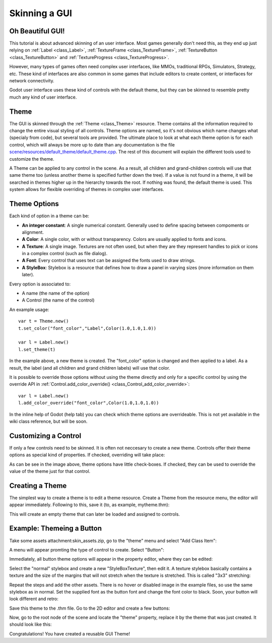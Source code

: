 .. _doc_gui_skinning:

Skinning a GUI
==============

Oh Beautiful GUI!
-----------------

This tutorial is about advanced skinning of an user interface. Most
games generally don't need this, as they end up just relying on
:ref:`Label <class_Label>`,
:ref:`TextureFrame <class_TextureFrame>`,
:ref:`TextureButton <class_TextureButton>`
and
:ref:`TextureProgress <class_TextureProgress>`.

However, many types of games often need complex user interfaces, like
MMOs, traditional RPGs, Simulators, Strategy, etc. These kind of
interfaces are also common in some games that include editors to create
content, or interfaces for network connectivity.

Godot user interface uses these kind of controls with the default theme,
but they can be skinned to resemble pretty much any kind of user
interface.

Theme
-----

The GUI is skinned through the
:ref:`Theme <class_Theme>`
resource. Theme contains all the information required to change the
entire visual styling of all controls. Theme options are named, so it's
not obvious which name changes what (specialy from code), but several
tools are provided. The ultimate place to look at what each theme option
is for each control, which will always be more up to date than any
documentation is the file `scene/resources/default_theme/default_theme.cpp
<https://github.com/godotengine/godot/blob/master/scene/resources/default_theme/default_theme.cpp>`__.
The rest of this document will explain the different tools used to
customize the theme.

A Theme can be applied to any control in the scene. As a result, all
children and grand-children controls will use that same theme too
(unless another theme is specified further down the tree). If a value is
not found in a theme, it will be searched in themes higher up in the
hierarchy towards the root. If nothing was found, the default theme is
used. This system allows for flexible overriding of themes in complex
user interfaces.

Theme Options
-------------

Each kind of option in a theme can be:

-  **An integer constant**: A single numerical constant. Generally used
   to define spacing between compoments or alignment.
-  **A Color**: A single color, with or without transparency. Colors are
   usually applied to fonts and icons.
-  **A Texture**: A single image. Textures are not often used, but when
   they are they represent handles to pick or icons in a complex control
   (such as file dialog).
-  **A Font**: Every control that uses text can be assigned the fonts
   used to draw strings.
-  **A StyleBox**: Stylebox is a resource that defines how to draw a
   panel in varying sizes (more information on them later).

Every option is associated to:

-  A name (the name of the option)
-  A Control (the name of the control)

An example usage:

::

    var t = Theme.new()
    t.set_color("font_color","Label",Color(1.0,1.0,1.0))

    var l = Label.new()
    l.set_theme(t)

In the example above, a new theme is created. The "font_color" option
is changed and then applied to a label. As a result, the label (and all
children and grand children labels) will use that color.

It is possible to override those options without using the theme
directly and only for a specific control by using the override API in
:ref:`Control.add_color_override() <class_Control_add_color_override>`:

::

    var l = Label.new()
    l.add_color_override("font_color",Color(1.0,1.0,1.0))

In the inline help of Godot (help tab) you can check which theme options
are overrideable. This is not yet available in the wiki class reference,
but will be soon.

Customizing a Control
---------------------

If only a few controls need to be skinned. It is often not neccesary to
create a new theme. Controls offer their theme options as special kind
of properties. If checked, overriding will take place:

.. image:: /img/themecheck.png

As can be see in the image above, theme options have little check-boxes.
If checked, they can be used to override the value of the theme just for
that control.

Creating a Theme
----------------

The simplest way to create a theme is to edit a theme resource. Create a
Theme from the resource menu, the editor will appear immediately.
Following to this, save it (to, as example, mytheme.thm):

.. image:: /img/themecheck.png

This will create an empty theme that can later be loaded and assigned to
controls.

Example: Themeing a Button
--------------------------

Take some assets attachment:skin_assets.zip, go to the "theme" menu and
select "Add Class Item":

.. image:: /img/themeci.png

A menu will appear promting the type of control to create. Select
"Button":

.. image:: /img/themeci2.png

Immediately, all button theme options will appear in the property
editor, where they can be edited:

.. image:: /img/themeci3.png

Select the "normal" stylebox and create a new "StyleBoxTexture", then
edit it. A texture stylebox basically contains a texture and the size of
the margins that will not stretch when the texture is stretched. This is
called "3x3" stretching:

.. image:: /img/sb1.png

Repeat the steps and add the other assets. There is no hover or disabled
image in the example files, so use the same stylebox as in normal. Set
the supplied font as the button font and change the font color to black.
Soon, your button will look different and retro:

.. image:: /img/sb2.png

Save this theme to the .thm file. Go to the 2D editor and create a few
buttons:

.. image:: /img/skinbuttons1.png

Now, go to the root node of the scene and locate the "theme" property,
replace it by the theme that was just created. It should look like this:

.. image:: /img/skinbuttons2.png

Congratulations! You have created a reusable GUI Theme!



